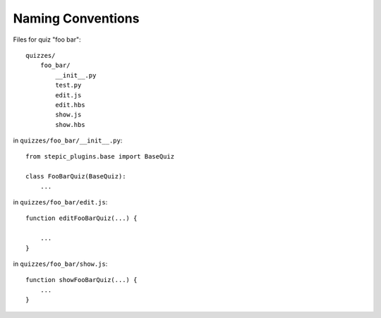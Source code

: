 Naming Conventions
******************

Files for quiz "foo bar"::

    quizzes/
        foo_bar/
            __init__.py
            test.py
            edit.js
            edit.hbs
            show.js
            show.hbs

in ``quizzes/foo_bar/__init__.py``::

    from stepic_plugins.base import BaseQuiz

    class FooBarQuiz(BaseQuiz):
        ...

in ``quizzes/foo_bar/edit.js``::

    function editFooBarQuiz(...) {

        ...
    }

in ``quizzes/foo_bar/show.js``::

    function showFooBarQuiz(...) {
        ...
    }
